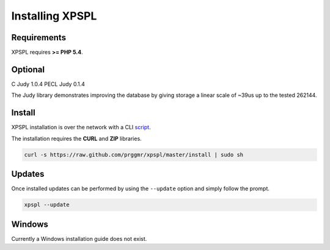 .. _install:

Installing XPSPL
----------------

Requirements
============

XPSPL requires  **>= PHP 5.4**.

Optional
========

C Judy 1.0.4
PECL Judy 0.1.4

The Judy library demonstrates improving the database by giving storage a linear 
scale of ~39us up to the tested 262144.

Install
=======

XPSPL installation is over the network with a CLI script_.

.. _script: https://raw.github.com/prggmr/xpspl/master/install

The installation requires the **CURL** and **ZIP** libraries.

.. code-block:: console

    curl -s https://raw.github.com/prggmr/xpspl/master/install | sudo sh

Updates
=======

Once installed updates can be performed by using the ``--update`` option and simply follow the prompt.

.. code-block:: console

    xpspl --update

Windows
=======

Currently a Windows installation guide does not exist.

.. todo::

    Add windows install guide.
